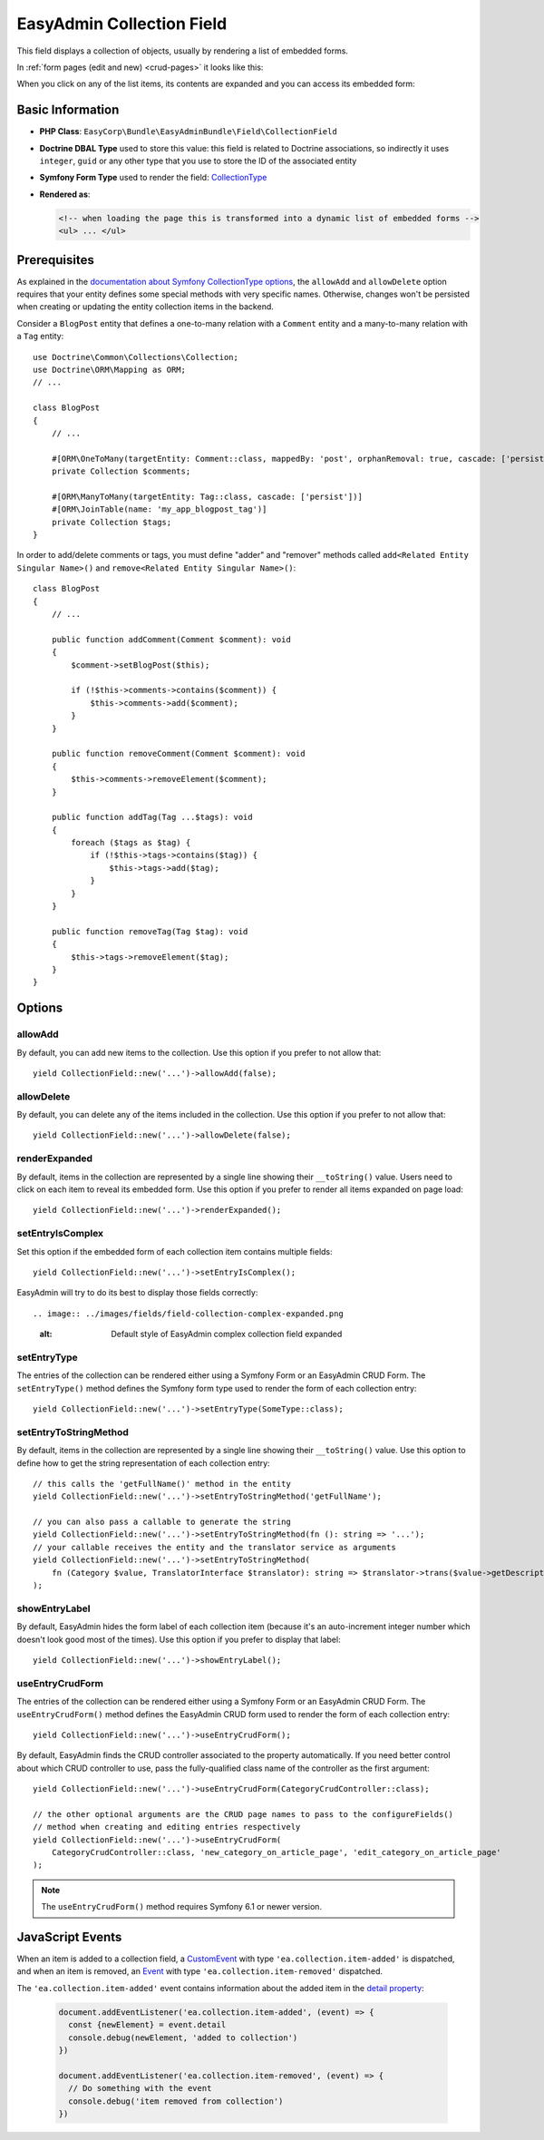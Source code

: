 EasyAdmin Collection Field
==========================

This field displays a collection of objects, usually by rendering a list of
embedded forms.

In :ref:`form pages (edit and new) <crud-pages>` it looks like this:

.. image:: ../images/fields/field-collection-simple.png
   :alt: Default style of EasyAdmin collection field

When you click on any of the list items, its contents are expanded and you can
access its embedded form:

.. image:: ../images/fields/field-collection-simple-expanded.png
   :alt: Default style of EasyAdmin collection field expanded

Basic Information
-----------------

* **PHP Class**: ``EasyCorp\Bundle\EasyAdminBundle\Field\CollectionField``
* **Doctrine DBAL Type** used to store this value: this field is related to
  Doctrine associations, so indirectly it uses  ``integer``, ``guid`` or any
  other type that you use to store the ID of the associated entity
* **Symfony Form Type** used to render the field: `CollectionType`_
* **Rendered as**:

  .. code-block:: html

    <!-- when loading the page this is transformed into a dynamic list of embedded forms -->
    <ul> ... </ul>

Prerequisites
-------------

As explained in the `documentation about Symfony CollectionType options`_, the
``allowAdd`` and ``allowDelete`` option requires that your entity defines some
special methods with very specific names. Otherwise, changes won't be persisted
when creating or updating the entity collection items in the backend.

Consider a ``BlogPost`` entity that defines a one-to-many relation with a ``Comment``
entity and a many-to-many relation with a ``Tag`` entity::

    use Doctrine\Common\Collections\Collection;
    use Doctrine\ORM\Mapping as ORM;
    // ...

    class BlogPost
    {
        // ...

        #[ORM\OneToMany(targetEntity: Comment::class, mappedBy: 'post', orphanRemoval: true, cascade: ['persist'])]
        private Collection $comments;

        #[ORM\ManyToMany(targetEntity: Tag::class, cascade: ['persist'])]
        #[ORM\JoinTable(name: 'my_app_blogpost_tag')]
        private Collection $tags;
    }

In order to add/delete comments or tags, you must define "adder" and "remover"
methods called ``add<Related Entity Singular Name>()`` and ``remove<Related Entity Singular Name>()``::

    class BlogPost
    {
        // ...

        public function addComment(Comment $comment): void
        {
            $comment->setBlogPost($this);

            if (!$this->comments->contains($comment)) {
                $this->comments->add($comment);
            }
        }

        public function removeComment(Comment $comment): void
        {
            $this->comments->removeElement($comment);
        }

        public function addTag(Tag ...$tags): void
        {
            foreach ($tags as $tag) {
                if (!$this->tags->contains($tag)) {
                    $this->tags->add($tag);
                }
            }
        }

        public function removeTag(Tag $tag): void
        {
            $this->tags->removeElement($tag);
        }
    }

Options
-------

allowAdd
~~~~~~~~

By default, you can add new items to the collection. Use this option if you
prefer to not allow that::

    yield CollectionField::new('...')->allowAdd(false);

allowDelete
~~~~~~~~~~~

By default, you can delete any of the items included in the collection. Use this
option if you prefer to not allow that::

    yield CollectionField::new('...')->allowDelete(false);

renderExpanded
~~~~~~~~~~~~~~

By default, items in the collection are represented by a single line showing
their ``__toString()`` value. Users need to click on each item to reveal its
embedded form. Use this option if you prefer to render all items expanded on
page load::

    yield CollectionField::new('...')->renderExpanded();

setEntryIsComplex
~~~~~~~~~~~~~~~~~

Set this option if the embedded form of each collection item contains multiple
fields::

    yield CollectionField::new('...')->setEntryIsComplex();

EasyAdmin will try to do its best to display those fields correctly::

.. image:: ../images/fields/field-collection-complex-expanded.png
   :alt: Default style of EasyAdmin complex collection field expanded

setEntryType
~~~~~~~~~~~~

The entries of the collection can be rendered either using a Symfony Form or an
EasyAdmin CRUD Form. The ``setEntryType()`` method defines the Symfony form type
used to render the form of each collection entry::

    yield CollectionField::new('...')->setEntryType(SomeType::class);

setEntryToStringMethod
~~~~~~~~~~~~~~~~~~~~~~

By default, items in the collection are represented by a single line showing
their ``__toString()`` value. Use this option to define how to get the string
representation of each collection entry::

    // this calls the 'getFullName()' method in the entity
    yield CollectionField::new('...')->setEntryToStringMethod('getFullName');

    // you can also pass a callable to generate the string
    yield CollectionField::new('...')->setEntryToStringMethod(fn (): string => '...');
    // your callable receives the entity and the translator service as arguments
    yield CollectionField::new('...')->setEntryToStringMethod(
        fn (Category $value, TranslatorInterface $translator): string => $translator->trans($value->getDescription())
    );

showEntryLabel
~~~~~~~~~~~~~~

By default, EasyAdmin hides the form label of each collection item (because it's
an auto-increment integer number which doesn't look good most of the times).
Use this option if you prefer to display that label::

    yield CollectionField::new('...')->showEntryLabel();

useEntryCrudForm
~~~~~~~~~~~~~~~~

The entries of the collection can be rendered either using a Symfony Form or an
EasyAdmin CRUD Form. The ``useEntryCrudForm()`` method defines the EasyAdmin CRUD
form used to render the form of each collection entry::

    yield CollectionField::new('...')->useEntryCrudForm();

By default, EasyAdmin finds the CRUD controller associated to the property automatically.
If you need better control about which CRUD controller to use, pass the fully-qualified
class name of the controller as the first argument::

    yield CollectionField::new('...')->useEntryCrudForm(CategoryCrudController::class);

    // the other optional arguments are the CRUD page names to pass to the configureFields()
    // method when creating and editing entries respectively
    yield CollectionField::new('...')->useEntryCrudForm(
        CategoryCrudController::class, 'new_category_on_article_page', 'edit_category_on_article_page'
    );

.. note::

    The ``useEntryCrudForm()`` method requires Symfony 6.1 or newer version.

JavaScript Events
-----------------

When an item is added to a collection field, a `CustomEvent
<https://developer.mozilla.org/en-US/docs/Web/API/CustomEvent>`_ with type
``'ea.collection.item-added'`` is dispatched, and when an item is removed, an
`Event <https://developer.mozilla.org/en-US/docs/Web/API/Event/Event>`_ with
type ``'ea.collection.item-removed'`` dispatched.

The ``'ea.collection.item-added'`` event contains information about the added
item in the `detail property
<https://developer.mozilla.org/en-US/docs/Web/API/CustomEvent/detail>`_:

  .. code-block:: javascript

     document.addEventListener('ea.collection.item-added', (event) => {
       const {newElement} = event.detail
       console.debug(newElement, 'added to collection')
     })

     document.addEventListener('ea.collection.item-removed', (event) => {
       // Do something with the event
       console.debug('item removed from collection')
     })

.. _`CollectionType`: https://symfony.com/doc/current/reference/forms/types/collection.html
.. _`documentation about Symfony CollectionType options`: https://symfony.com/doc/current/reference/forms/types/collection.html#field-options
